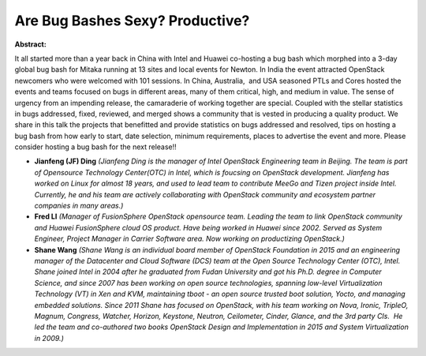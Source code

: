 Are Bug Bashes Sexy? Productive?
~~~~~~~~~~~~~~~~~~~~~~~~~~~~~~~~

**Abstract:**

It all started more than a year back in China with Intel and Huawei co-hosting a bug bash which morphed into a 3-day global bug bash for Mitaka running at 13 sites and local events for Newton. In India the event attracted OpenStack newcomers who were welcomed with 101 sessions. In China, Australia,  and USA seasoned PTLs and Cores hosted the events and teams focused on bugs in different areas, many of them critical, high, and medium in value. The sense of urgency from an impending release, the camaraderie of working together are special. Coupled with the stellar statistics in bugs addressed, fixed, reviewed, and merged shows a community that is vested in producing a quality product. We share in this talk the projects that benefitted and provide statistics on bugs addressed and resolved, tips on hosting a bug bash from how early to start, date selection, minimum requirements, places to advertise the event and more. Please consider hosting a bug bash for the next release!!


* **Jianfeng (JF) Ding** *(Jianfeng Ding is the manager of Intel OpenStack Engineering team in Beijing. The team is part of Opensource Technology Center(OTC) in Intel, which is foucsing on OpenStack development. Jianfeng has worked on Linux for almost 18 years, and used to lead team to contribute MeeGo and Tizen project inside Intel. Currently, he and his team are actively collaborating with OpenStack community and ecosystem partner companies in many areas.)*

* **Fred LI** *(Manager of FusionSphere OpenStack opensource team. Leading the team to link OpenStack community and Huawei FusionSphere cloud OS product. Have being worked in Huawei since 2002. Served as System Engineer, Project Manager in Carrier Software area. Now working on productizing OpenStack.)*

* **Shane Wang** *(Shane Wang is an individual board member of OpenStack Foundation in 2015 and an engineering manager of the Datacenter and Cloud Software (DCS) team at the Open Source Technology Center (OTC), Intel. Shane joined Intel in 2004 after he graduated from Fudan University and got his Ph.D. degree in Computer Science, and since 2007 has been working on open source technologies, spanning low-level Virtualization Technology (VT) in Xen and KVM, maintaining tboot - an open source trusted boot solution, Yocto, and managing embedded solutions. Since 2011 Shane has focused on OpenStack, with his team working on Nova, Ironic, TripleO, Magnum, Congress, Watcher, Horizon, Keystone, Neutron, Ceilometer, Cinder, Glance, and the 3rd party CIs.  He led the team and co-authored two books OpenStack Design and Implementation in 2015 and System Virtualization in 2009.)*
